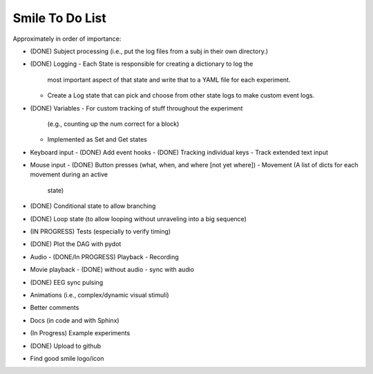 ================
Smile To Do List
================


Approximately in order of importance:

- (DONE) Subject processing (i.e., put the log files from a subj in
  their own directory.)

- (DONE) Logging
  - Each State is responsible for creating a dictionary to log the
    most important aspect of that state and write that to a YAML file
    for each experiment.
  - Create a Log state that can pick and choose from other state logs
    to make custom event logs.

- (DONE) Variables
  - For custom tracking of stuff throughout the experiment
    (e.g., counting up the num correct for a block)
  - Implemented as Set and Get states

- Keyboard input
  - (DONE) Add event hooks
  - (DONE) Tracking individual keys
  - Track extended text input

- Mouse input
  - (DONE) Button presses (what, when, and where [not yet where])
  - Movement (A list of dicts for each movement during an active
    state)

- (DONE) Conditional state to allow branching

- (DONE) Loop state (to allow looping without unraveling into a big sequence)

- (IN PROGRESS) Tests (especially to verify timing)

- (DONE) Plot the DAG with pydot

- Audio 
  - (DONE/In PROGRESS) Playback
  - Recording

- Movie playback 
  - (DONE) without audio 
  - sync with audio

- (DONE) EEG sync pulsing

- Animations (i.e., complex/dynamic visual stimuli)

- Better comments

- Docs (in code and with Sphinx)

- (In Progress) Example experiments

- (DONE) Upload to github

- Find good smile logo/icon



